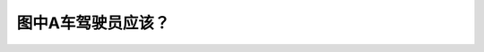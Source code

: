 .. raw:: html

   <div class="question-page">
   <div class="test-name">New加拿大BC驾照考试笔试全真模拟题2024版</div>

.. meta::
   :description: 图中A车驾驶员应该？
   :keywords: 温哥华驾照笔试,  温哥华驾照,  BC省驾照笔试停车, 行人优先, 横过马路, 道路安全

.. raw:: html

   <div class="question-card">


图中A车驾驶员应该？
====================

.. raw:: html

   <hr>

.. image:: /../../../images/driver_test/ca/bc/116.png
   :width: 70%
   :alt: Image for the question
   :class: question-image
   :align: center



.. raw:: html

   <div id="q116" class="quiz">
       <div class="option" id="q116-A" onclick="selectOption('q116', 'A', false)">
           A. 停车,告诉行人他不应该在这里过马路
       </div>
       <div class="option" id="q116-B" onclick="selectOption('q116', 'B', true)">
           B. 停车让行人横过马路
       </div>
       <div class="option" id="q116-C" onclick="selectOption('q116', 'C', false)">
           C. 应该继续行驶因为那里没有过路线
       </div>
       <div class="option" id="q116-D" onclick="selectOption('q116', 'D', false)">
           D. 必须停车和挥手叫行人过马路
       </div>
       <p id="q116-result" class="result"></p>
   </div>

   <hr>

.. dropdown:: ►|explanation|

   驾驶员应停车让行人优先横过马路，保障行人安全。不要挥手指挥其他人做什么，只有警察可以这样做。

.. raw:: html

   <div class="nav-buttons">
       <a href="q115.html" class="button">|prev_question|</a>
       <span class="page-indicator">116 / 200</span>
       <a href="q117.html" class="button">|next_question|</a>
   </div>
   </div>

   </div>
